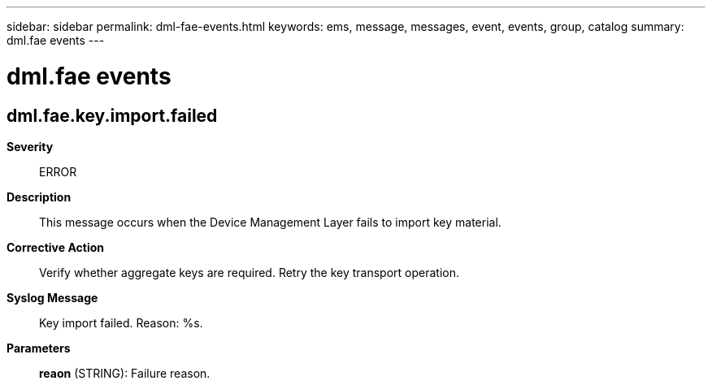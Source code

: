 ---
sidebar: sidebar
permalink: dml-fae-events.html
keywords: ems, message, messages, event, events, group, catalog
summary: dml.fae events
---

= dml.fae events
:toclevels: 1
:hardbreaks:
:nofooter:
:icons: font
:linkattrs:
:imagesdir: ./media/

== dml.fae.key.import.failed
*Severity*::
ERROR
*Description*::
This message occurs when the Device Management Layer fails to import key material.
*Corrective Action*::
Verify whether aggregate keys are required. Retry the key transport operation.
*Syslog Message*::
Key import failed. Reason: %s.
*Parameters*::
*reaon* (STRING): Failure reason.
